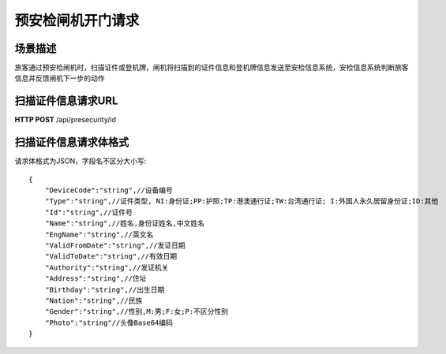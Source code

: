 
预安检闸机开门请求
======================

场景描述
----------
旅客通过预安检闸机时，扫描证件或登机牌，闸机将扫描到的证件信息和登机牌信息发送至安检信息系统，安检信息系统判断旅客信息并反馈闸机下一步的动作

扫描证件信息请求URL
-------------------------
**HTTP POST**  /api/presecurity/id

扫描证件信息请求体格式
----------------------------
请求体格式为JSON，字段名不区分大小写::

    {
        "DeviceCode":"string",//设备编号
        "Type":"string",//证件类型, NI:身份证;PP:护照;TP:港澳通行证;TW:台湾通行证; I:外国人永久居留身份证;ID:其他
        "Id":"string",//证件号
        "Name":"string",//姓名,身份证姓名,中文姓名
        "EngName":"string",//英文名
        "ValidFromDate":"string",//发证日期
        "ValidToDate":"string",//有效日期
        "Authority":"string",//发证机关
        "Address":"string",//住址
        "Birthday":"string",//出生日期
        "Nation":"string",//民族
        "Gender":"string",//性别,M:男;F:女;P:不区分性别
        "Photo":"string"//头像Base64编码
    }